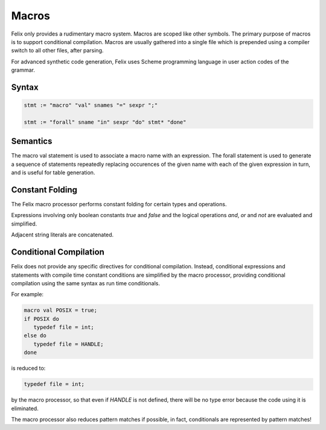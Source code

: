 Macros
======

Felix only provides a rudimentary macro system. Macros are scoped like other
symbols. The primary purpose of macros is to support conditional compilation.
Macros are usually gathered into a single file which is prepended using
a compiler switch to all other files, after parsing.

For advanced synthetic code generation, Felix uses Scheme programming
language in user action codes of the grammar.

Syntax
------

.. code-block:: felix

  stmt := "macro" "val" snames "=" sexpr ";"

  stmt := "forall" sname "in" sexpr "do" stmt* "done"

Semantics
---------

The macro val statement is used to associate a macro name with an expression.
The forall statement is used to generate a sequence of statements
repeatedly replacing occurences of the given name with each of the
given expression in turn, and is useful for table generation.


Constant Folding
----------------

The Felix macro processor performs constant folding for certain types
and operations. 

Expressions involving only boolean constants `true` and `false` and
the logical operations `and`, `or` and `not` are evaluated and simplified.

Adjacent string literals are concatenated.

Conditional Compilation
-----------------------

Felix does not provide any specific directives for conditional
compilation. Instead, conditional expressions and statements
with compile time constant conditions are simplified by the
macro processor, providing conditional compilation using
the same syntax as run time conditionals.

For example:

.. code-block:: felix

  macro val POSIX = true;
  if POSIX do
     typedef file = int;
  else do
     typedef file = HANDLE;
  done

is reduced to:

.. code-block:: felix

  typedef file = int;

by the macro processor, so that even if `HANDLE` is not defined,
there will be no type error because the code using it is eliminated.

The macro processor also reduces pattern matches if possible,
in fact, conditionals are represented by pattern matches!








